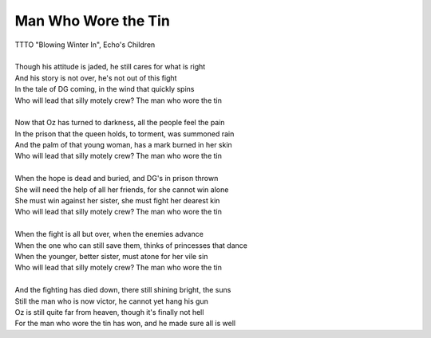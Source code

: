Man Who Wore the Tin
--------------------

| TTTO "Blowing Winter In", Echo's Children
| 
| Though his attitude is jaded, he still cares for what is right
| And his story is not over, he's not out of this fight
| In the tale of DG coming, in the wind that quickly spins
| Who will lead that silly motely crew? The man who wore the tin
| 
| Now that Oz has turned to darkness, all the people feel the pain
| In the prison that the queen holds, to torment, was summoned rain
| And the palm of that young woman, has a mark burned in her skin
| Who will lead that silly motely crew? The man who wore the tin
| 
| When the hope is dead and buried, and DG's in prison thrown
| She will need the help of all her friends, for she cannot win alone
| She must win against her sister, she must fight her dearest kin
| Who will lead that silly motely crew? The man who wore the tin
| 
| When the fight is all but over, when the enemies advance
| When the one who can still save them, thinks of princesses that dance
| When the younger, better sister, must atone for her vile sin
| Who will lead that silly motely crew? The man who wore the tin
| 
| And the fighting has died down, there still shining bright, the suns
| Still the man who is now victor, he cannot yet hang his gun
| Oz is still quite far from heaven, though it's finally not hell
| For the man who wore the tin has won, and he made sure all is well

